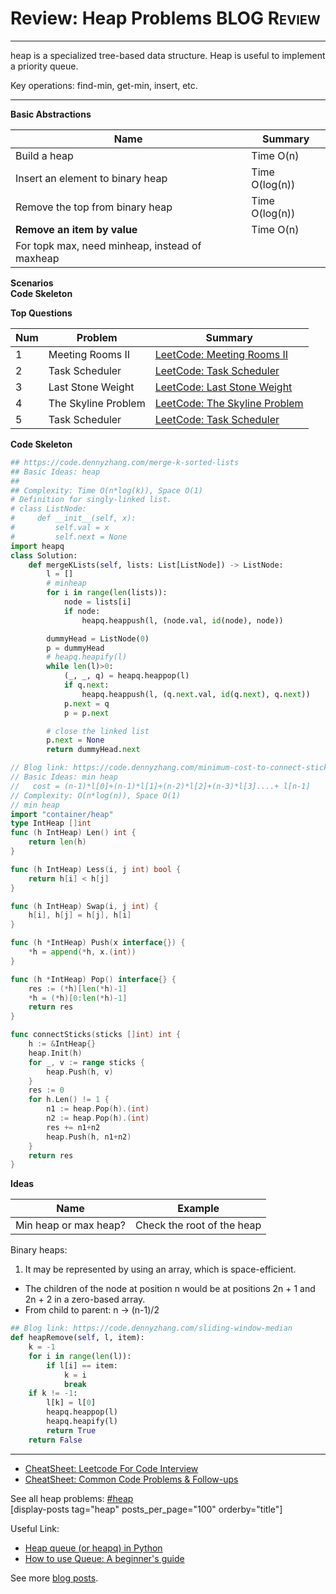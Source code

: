 * Review: Heap Problems                                         :BLOG:Review:
#+STARTUP: showeverything
#+OPTIONS: toc:nil \n:t ^:nil creator:nil d:nil
:PROPERTIES:
:type: heap, review
:END:
---------------------------------------------------------------------
heap is a specialized tree-based data structure. Heap is useful to implement a priority queue.

Key operations: find-min, get-min, insert, etc.
---------------------------------------------------------------------
#+BEGIN_HTML
<a href="https://github.com/dennyzhang/code.dennyzhang.com/tree/master/review/review-heap"><img align="right" width="200" height="183" src="https://www.dennyzhang.com/wp-content/uploads/denny/watermark/github.png" /></a>
#+END_HTML

*Basic Abstractions*
| Name                                           | Summary        |
|------------------------------------------------+----------------|
| Build a heap                                   | Time O(n)      |
| Insert an element to binary heap               | Time O(log(n)) |
| Remove the top from binary heap                | Time O(log(n)) |
| *Remove an item by value*                      | Time O(n)      |
| For topk max, need minheap, instead of maxheap |                |
*Scenarios*
*Code Skeleton*

*Top Questions*
| Num | Problem             | Summary                       |
|-----+---------------------+-------------------------------|
|   1 | Meeting Rooms II    | [[https://code.dennyzhang.com/meeting-rooms-ii][LeetCode: Meeting Rooms II]]    |
|   2 | Task Scheduler      | [[https://code.dennyzhang.com/task-scheduler][LeetCode: Task Scheduler]]      |
|   3 | Last Stone Weight   | [[https://code.dennyzhang.com/last-stone-weight][LeetCode: Last Stone Weight]]   |
|   4 | The Skyline Problem | [[https://code.dennyzhang.com/the-skyline-problem][LeetCode: The Skyline Problem]] |
|   5 | Task Scheduler      | [[https://code.dennyzhang.com/task-scheduler][LeetCode: Task Scheduler]]      |
#+TBLFM: $1=@-1$1+1;N

*Code Skeleton*
#+BEGIN_SRC python
## https://code.dennyzhang.com/merge-k-sorted-lists
## Basic Ideas: heap
##
## Complexity: Time O(n*log(k)), Space O(1)
# Definition for singly-linked list.
# class ListNode:
#     def __init__(self, x):
#         self.val = x
#         self.next = None
import heapq
class Solution:
    def mergeKLists(self, lists: List[ListNode]) -> ListNode:
        l = []
        # minheap
        for i in range(len(lists)):
            node = lists[i]
            if node:
                heapq.heappush(l, (node.val, id(node), node))

        dummyHead = ListNode(0)
        p = dummyHead
        # heapq.heapify(l)
        while len(l)>0:
            (_, _, q) = heapq.heappop(l)
            if q.next:
                heapq.heappush(l, (q.next.val, id(q.next), q.next))
            p.next = q
            p = p.next

        # close the linked list
        p.next = None
        return dummyHead.next
#+END_SRC

#+BEGIN_SRC go
// Blog link: https://code.dennyzhang.com/minimum-cost-to-connect-sticks
// Basic Ideas: min heap
//   cost = (n-1)*l[0]+(n-1)*l[1]+(n-2)*l[2]+(n-3)*l[3]....+ l[n-1]
// Complexity: O(n*log(n)), Space O(1)
// min heap
import "container/heap"
type IntHeap []int
func (h IntHeap) Len() int {
    return len(h)
}

func (h IntHeap) Less(i, j int) bool {
    return h[i] < h[j]
}

func (h IntHeap) Swap(i, j int) {
    h[i], h[j] = h[j], h[i]
}

func (h *IntHeap) Push(x interface{}) {
    *h = append(*h, x.(int))
}

func (h *IntHeap) Pop() interface{} {
    res := (*h)[len(*h)-1]
    *h = (*h)[0:len(*h)-1]
    return res
}

func connectSticks(sticks []int) int {
    h := &IntHeap{}
    heap.Init(h)
    for _, v := range sticks {
        heap.Push(h, v)
    }
    res := 0
    for h.Len() != 1 {
        n1 := heap.Pop(h).(int)
        n2 := heap.Pop(h).(int)
        res += n1+n2
        heap.Push(h, n1+n2)
    }
    return res
}
#+END_SRC

*Ideas*
| Name                  | Example                    |
|-----------------------+----------------------------|
| Min heap or max heap? | Check the root of the heap |

Binary heaps:
1. It may be represented by using an array, which is space-efficient.
- The children of the node at position n would be at positions 2n + 1 and 2n + 2 in a zero-based array.
- From child to parent: n -> (n-1)/2

#+BEGIN_SRC python
## Blog link: https://code.dennyzhang.com/sliding-window-median
def heapRemove(self, l, item):
    k = -1
    for i in range(len(l)):
        if l[i] == item:
            k = i
            break
    if k != -1:
        l[k] = l[0]
        heapq.heappop(l)
        heapq.heapify(l)
        return True
    return False
#+END_SRC
---------------------------------------------------------------------
- [[https://cheatsheet.dennyzhang.com/cheatsheet-leetcode-A4][CheatSheet: Leetcode For Code Interview]]
- [[https://cheatsheet.dennyzhang.com/cheatsheet-followup-A4][CheatSheet: Common Code Problems & Follow-ups]]

See all heap problems: [[https://code.dennyzhang.com/tag/heap/][#heap]]
[display-posts tag="heap" posts_per_page="100" orderby="title"]

Useful Link:
- [[https://www.geeksforgeeks.org/heap-queue-or-heapq-in-python/][Heap queue (or heapq) in Python]]
- [[https://www.pythoncentral.io/use-queue-beginners-guide/][How to use Queue: A beginner's guide]]

See more [[https://code.dennyzhang.com/?s=blog+posts][blog posts]].

#+BEGIN_HTML
<div style="overflow: hidden;">
<div style="float: left; padding: 5px"> <a href="https://www.linkedin.com/in/dennyzhang001"><img src="https://www.dennyzhang.com/wp-content/uploads/sns/linkedin.png" alt="linkedin" /></a></div>
<div style="float: left; padding: 5px"><a href="https://github.com/DennyZhang"><img src="https://www.dennyzhang.com/wp-content/uploads/sns/github.png" alt="github" /></a></div>
<div style="float: left; padding: 5px"><a href="https://www.dennyzhang.com/slack" target="_blank" rel="nofollow"><img src="https://www.dennyzhang.com/wp-content/uploads/sns/slack.png" alt="slack"/></a></div>
</div>
#+END_HTML
* org-mode configuration                                           :noexport:
#+STARTUP: overview customtime noalign logdone showall
#+DESCRIPTION:
#+KEYWORDS:
#+LATEX_HEADER: \usepackage[margin=0.6in]{geometry}
#+LaTeX_CLASS_OPTIONS: [8pt]
#+LATEX_HEADER: \usepackage[english]{babel}
#+LATEX_HEADER: \usepackage{lastpage}
#+LATEX_HEADER: \usepackage{fancyhdr}
#+LATEX_HEADER: \pagestyle{fancy}
#+LATEX_HEADER: \fancyhf{}
#+LATEX_HEADER: \rhead{Updated: \today}
#+LATEX_HEADER: \rfoot{\thepage\ of \pageref{LastPage}}
#+LATEX_HEADER: \lfoot{\href{https://github.com/dennyzhang/cheatsheet.dennyzhang.com/tree/master/cheatsheet-leetcode-A4}{GitHub: https://github.com/dennyzhang/cheatsheet.dennyzhang.com/tree/master/cheatsheet-leetcode-A4}}
#+LATEX_HEADER: \lhead{\href{https://cheatsheet.dennyzhang.com/cheatsheet-slack-A4}{Blog URL: https://cheatsheet.dennyzhang.com/cheatsheet-leetcode-A4}}
#+AUTHOR: Denny Zhang
#+EMAIL:  denny@dennyzhang.com
#+TAGS: noexport(n)
#+PRIORITIES: A D C
#+OPTIONS:   H:3 num:t toc:nil \n:nil @:t ::t |:t ^:t -:t f:t *:t <:t
#+OPTIONS:   TeX:t LaTeX:nil skip:nil d:nil todo:t pri:nil tags:not-in-toc
#+EXPORT_EXCLUDE_TAGS: exclude noexport
#+SEQ_TODO: TODO HALF ASSIGN | DONE BYPASS DELEGATE CANCELED DEFERRED
#+LINK_UP:
#+LINK_HOME:

